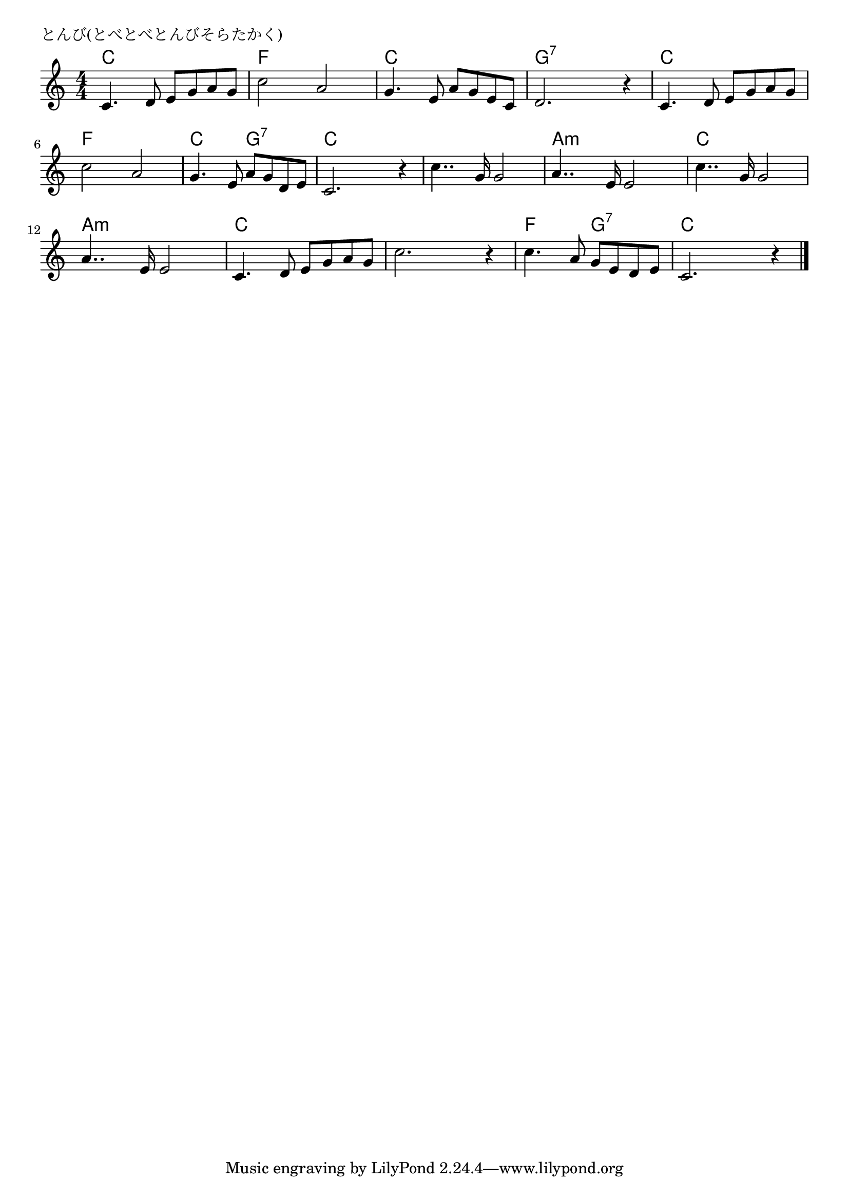 \version "2.18.2"

%

\header {
piece = "とんび(とべとべとんびそらたかく)"
}

melody =
\relative c' {
\key c \major
\time 4/4
\set Score.tempoHideNote = ##t
\tempo 4=100
\numericTimeSignature
%
c4. d8 e g a g |
c2 a |
g4. e8 a g e c |
d2. r4 |
c4. d8 e g a g |
c2 a |
g4. e8 a g d e |
c2. r4 |
c'4.. g16 g2 | % 9
a4.. e16 e2 |
c'4.. g16 g2 |
a4.. e16 e2 |
c4. d8 e g a g |
c2. r4 |
c4. a8 g e d e |
c2. r4 |



\bar "|."
}
\score {
<<
\chords {
\set chordChanges=##t
%
c, c c c f f f f c c c c g:7 g:7 g:7 g:7
c c c c f f f f c c  g:7 g:7 c c c c 
c c c c a:m a:m a:m a:m c c c c a:m a:m a:m a:m
c c c c c c c c f f g:7 g:7 c c c c
}
\new Staff {\melody}
>>
\layout {
line-width = #190
indent = 0\mm
}
\midi {}
}